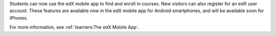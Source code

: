 
Students can now use the edX mobile app to find and enroll in courses. New
visitors can also register for an edX user account. These features are
available now in the edX mobile app for Android smartphones, and will be
available soon for iPhones.

For more information, see :ref:`learners:The edX Mobile App`.
